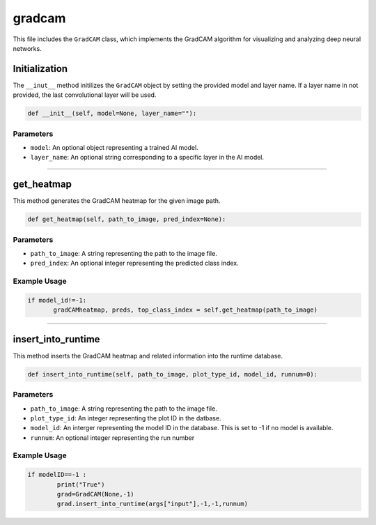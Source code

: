 gradcam
==============

This file includes the ``GradCAM`` class, which implements the GradCAM algorithm for visualizing and analyzing deep neural networks. 


Initialization
---------------

The ``__inut__`` method initilizes the ``GradCAM`` object by setting the provided model and layer name. 
If a layer name in not provided, the last convolutional layer will be used. 


.. code-block:: python

     def __init__(self, model=None, layer_name=""):


Parameters 
~~~~~~~~~~~~~~

- ``model``: An optional object representing a trained AI model. 
- ``layer_name``: An optional string corresponding to a specific layer in the AI model.


----------------------------------------------------------------------

get_heatmap
-----------------

This method generates the GradCAM heatmap for the given image path.

.. code-block:: python

    def get_heatmap(self, path_to_image, pred_index=None):


Parameters 
~~~~~~~~~~~~~~~~~~~

- ``path_to_image``: A string representing the path to the image file. 
- ``pred_index``: An optional integer representing the predicted class index. 


Example Usage
~~~~~~~~~~~~~~~~~~

.. code-block:: python

     if model_id!=-1:
            gradCAMheatmap, preds, top_class_index = self.get_heatmap(path_to_image)
        


------------------------------------------------------------------

insert_into_runtime
---------------------

This method inserts the GradCAM heatmap and related information into the runtime database. 

.. code-block:: python 

    def insert_into_runtime(self, path_to_image, plot_type_id, model_id, runnum=0):


Parameters
~~~~~~~~~~~~~~~~~~~~~~~

- ``path_to_image``: A string representing the path to the image file. 
- ``plot_type_id``: An integer representing the plot ID in the datbase. 
- ``model_id``: An interger representing the model ID in the database. This is set to -1 if no model is available. 
- ``runnum``: An optional integer representing the run number 


Example Usage
~~~~~~~~~~~~~~~~~~~~~~~~~~~

.. code-block:: python

    if modelID==-1 :
            print("True")
            grad=GradCAM(None,-1)
            grad.insert_into_runtime(args["input"],-1,-1,runnum)

